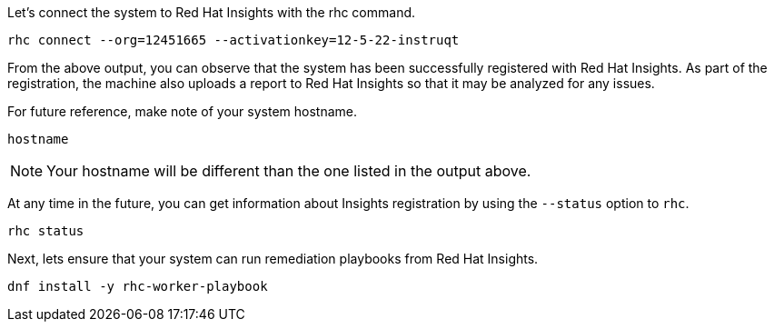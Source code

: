 Let's connect the system to Red Hat Insights with the rhc command.

[source,bash,run]
----
rhc connect --org=12451665 --activationkey=12-5-22-instruqt
----

From the above output, you can observe that the system has been
successfully registered with Red Hat Insights. As part of the
registration, the machine also uploads a report to Red Hat Insights so
that it may be analyzed for any issues.

For future reference, make note of your system hostname.

[source,bash,run]
----
hostname
----

NOTE: Your hostname will be different than the one listed in the output above.

At any time in the future, you can get information about Insights registration by using the `+--status+` option to `+rhc+`.

[source,bash,run]
----
rhc status
----

Next, lets ensure that your system can run remediation playbooks from Red Hat Insights.

[source,bash,run]
----
dnf install -y rhc-worker-playbook
----

